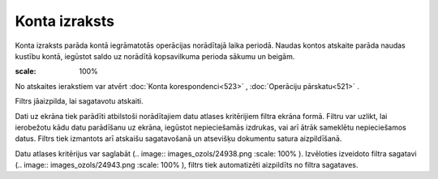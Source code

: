 .. 522 Konta izraksts****************** 


Konta izraksts parāda kontā iegrāmatotās operācijas norādītajā laika
periodā. Naudas kontos atskaite parāda naudas kustību kontā, iegūstot
saldo uz norādītā kopsavilkuma perioda sākumu un beigām.

.. image:: images_ozols/24950.png
:scale: 100%
No atskaites ierakstiem var atvērt :doc:`Konta korespondenci<523>` ,
:doc:`Operāciju pārskatu<521>` .

Filtrs jāaizpilda, lai sagatavotu atskaiti.

Dati uz ekrāna tiek parādīti atbilstoši norādītajiem datu atlases
kritērijiem filtra ekrāna formā. Filtru var uzlikt, lai ierobežotu
kādu datu parādīšanu uz ekrāna, iegūstot nepieciešamās izdrukas, vai
arī ātrāk sameklētu nepieciešamos datus. Filtrs tiek izmantots arī
atskaišu sagatavošanā un atsevišķu dokumentu satura aizpildīšanā.

Datu atlases kritērijus var saglabāt (.. image::
images_ozols/24938.png
:scale: 100%
). Izvēloties izveidoto filtra sagatavi (.. image::
images_ozols/24943.png
:scale: 100%
), filtrs tiek automatizēti aizpildīts no filtra sagataves.

 